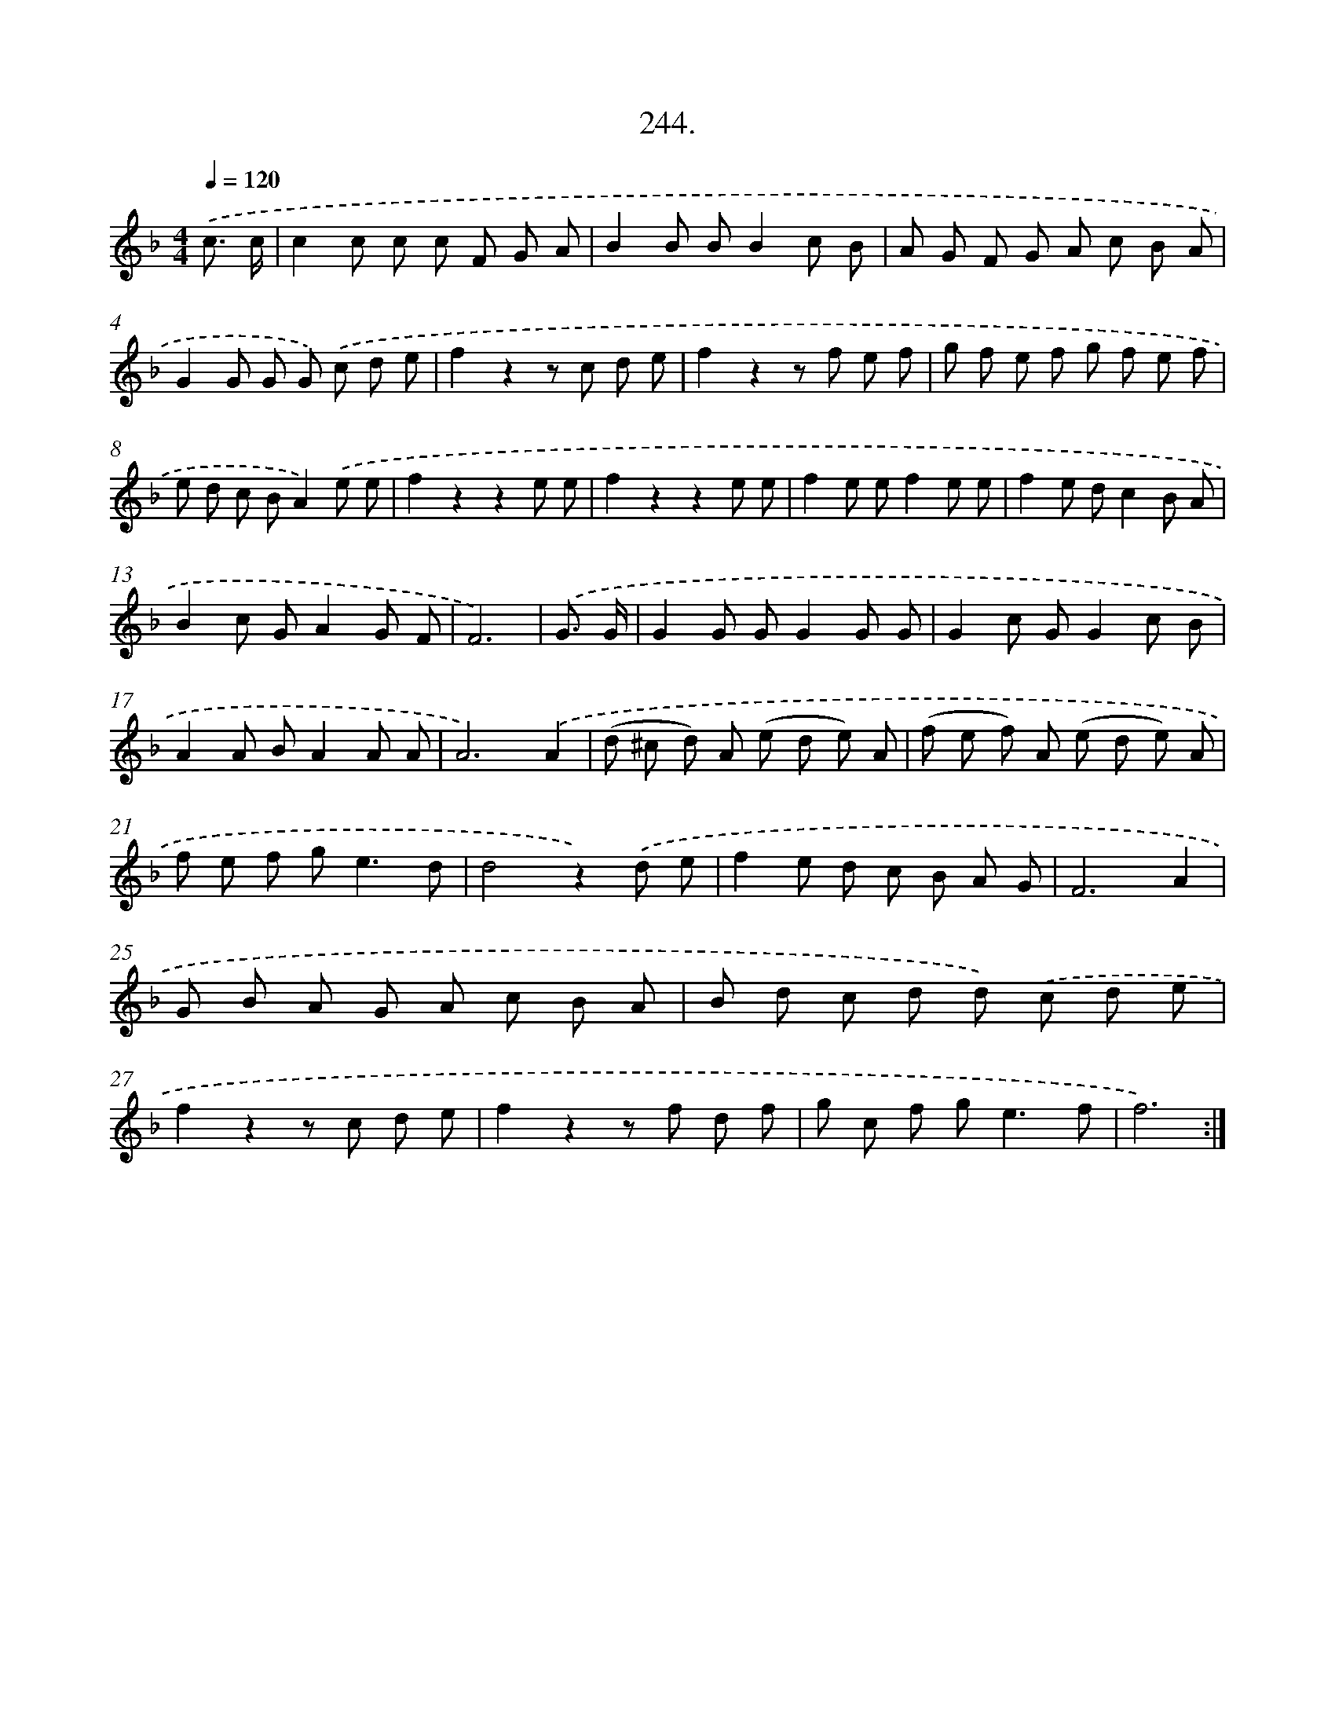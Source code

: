 X: 14608
T: 244.
%%abc-version 2.0
%%abcx-abcm2ps-target-version 5.9.1 (29 Sep 2008)
%%abc-creator hum2abc beta
%%abcx-conversion-date 2018/11/01 14:37:46
%%humdrum-veritas 490291284
%%humdrum-veritas-data 3438106778
%%continueall 1
%%barnumbers 0
L: 1/8
M: 4/4
Q: 1/4=120
K: F clef=treble
.('c3/ c/ [I:setbarnb 1]|
c2c c c F G A |
B2B BB2c B |
A G F G A c B A |
G2G G G) .('c d e |
f2z2z c d e |
f2z2z f e f |
g f e f g f e f |
e d c BA2).('e e |
f2z2z2e e |
f2z2z2e e |
f2e ef2e e |
f2e dc2B A |
B2c GA2G F |
F6) |
.('G3/ G/ [I:setbarnb 15]|
G2G GG2G G |
G2c GG2c B |
A2A BA2A A |
A6).('A2 |
(d ^c d) A (e d e) A |
(f e f) A (e d e) A |
f e f g2<e2d |
d4z2).('d e |
f2e d c B A G |
F6A2 |
G B A G A c B A |
B d c d d) .('c d e |
f2z2z c d e |
f2z2z f d f |
g c f g2<e2f |
f6) :|]
